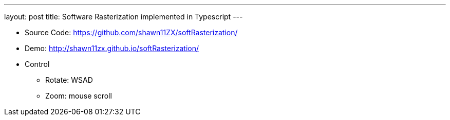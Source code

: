 ---
layout: post
title: Software Rasterization implemented in Typescript
---

* Source Code: https://github.com/shawn11ZX/softRasterization/[https://github.com/shawn11ZX/softRasterization/]

* Demo: http://shawn11zx.github.io/softRasterization/[http://shawn11zx.github.io/softRasterization/]

* Control
** Rotate: WSAD
** Zoom: mouse scroll

